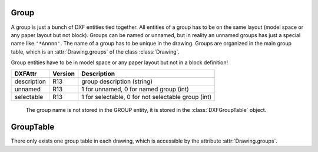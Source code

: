 Group
=====

A group is just a bunch of DXF entities tied together. All entities of a group has to be on the same layout (model space
or any paper layout but not block). Groups can be named or unnamed, but in reality an unnamed groups has just a special
name like ``'*Annnn'``. The name of a group has to be unique in the drawing. Groups are organized in the main group table,
which is an :attr:`Drawing.groups` of the class :class:`Drawing`.

Group entities have to be in model space or any paper layout but not in a block definition!

.. class:: DXFGroup

======================= ======= ===========
DXFAttr                 Version Description
======================= ======= ===========
description             R13     group description (string)
unnamed                 R13     1 for unnamed, 0 for named group (int)
selectable              R13     1 for selectable, 0 for not selectable group (int)
======================= ======= ===========

   The group name is not stored in the GROUP entity, it is stored in the :class:`DXFGroupTable` object.

.. method:: DXFGroup.__iter__()

   Iterate over all DXF entities in this group as instances of :class:`GraphicEntity` or inherited (LINE, CIRCLE, ...).

.. method:: DXFGroup.__len__()

   Returns the count of DXF entities in this group.

.. method:: DXFGroup.__contains__(item)

   Returns `True` if item is in this group else `False`. `item` has to be a handle string or an object of type
   :class:`GraphicEntity` or inherited.

.. method:: DXFGroup.handles()

   Generator over all entity handles in this group.

.. method:: DXFGroup.get_name()

   Get name of the group as `string`.

.. method:: DXFGroup.edit_data()

   Context manager which yields all the group entities as standard Python list::

    with group.edit_data() as data:
       # add new entities to a group
       data.append(modelspace.add_line((0, 0), (3, 0)))
       # remove last entity from a group
       data.pop()

.. method:: DXFGroup.set_data(entities)

   Set `entities` as new group content, entities should be iterable and yields instances of :class:`GraphicEntity` or
   inherited (LINE, CIRCLE, ...).

.. method:: DXFGroup.extend(entities)

   Append `entities` to group content, entities should be iterable and yields instances of :class:`GraphicEntity` or
   inherited (LINE, CIRCLE, ...).

.. method:: DXFGroup.clear()

   Remove all entities from group.

.. method:: DXFGroup.remove_invalid_handles()

   Remove invalid handles from group. Invalid handles: deleted entities, entities in a block layout (but not implemented yet)


GroupTable
==========

There only exists one group table in each drawing, which is accessible by the attribute :attr:`Drawing.groups`.

.. class:: DXFGroupTable

.. method:: DXFGroupTable.__iter__()

   Iterate over all existing groups as `(name, group)` tuples. `name` is the name of the group as `string` and `group`
   is an object of type :class:`DXFGroup`.

.. method:: DXFGroupTable.groups()

   Generator over all existing groups, yields just objects of type :class:`DXFGroup`.

.. method:: DXFGroupTable.__len__()

   Returns the count of DXF groups.

.. method:: DXFGroupTable.__contains__(name)

   Returns `True` if a group `name` exists else `False`.

.. method:: DXFGroupTable.get(name)

   Returns the group `name` as :class:`DXFGroup` object. Raises `KeyError` if no group `name` exists.

.. method:: DXFGroupTable.new(name=None, description="", selectable=1)

   Creates a new group, returns a :class:`DXFGroup` object. If `name` is `None` an unnamed group is created, which has
   an automatically generated name like ``'*Annnn'``. `description` is the group description as string and `selectable`
   defines if the group is selectable (selectable=1) or not (selectable=0).

.. method:: DXFGroupTable.delete(group)

   Delete `group`. `group` can be an object of type :class:`DXFGroup` or a group name.


.. method:: DXFGroupTable.clear()

   Delete all groups.

.. method:: DXFGroupTable.cleanup()

   Removes invalid handles in all groups and empty groups.